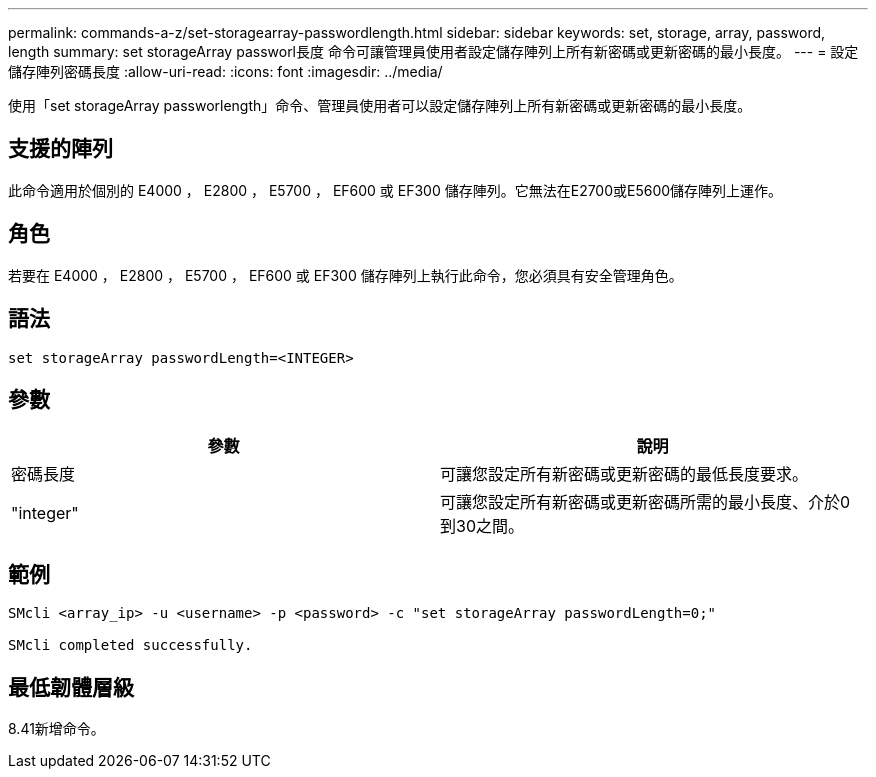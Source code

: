 ---
permalink: commands-a-z/set-storagearray-passwordlength.html 
sidebar: sidebar 
keywords: set, storage, array, password, length 
summary: set storageArray passworl長度 命令可讓管理員使用者設定儲存陣列上所有新密碼或更新密碼的最小長度。 
---
= 設定儲存陣列密碼長度
:allow-uri-read: 
:icons: font
:imagesdir: ../media/


[role="lead"]
使用「set storageArray passworlength」命令、管理員使用者可以設定儲存陣列上所有新密碼或更新密碼的最小長度。



== 支援的陣列

此命令適用於個別的 E4000 ， E2800 ， E5700 ， EF600 或 EF300 儲存陣列。它無法在E2700或E5600儲存陣列上運作。



== 角色

若要在 E4000 ， E2800 ， E5700 ， EF600 或 EF300 儲存陣列上執行此命令，您必須具有安全管理角色。



== 語法

[source, cli]
----
set storageArray passwordLength=<INTEGER>
----


== 參數

[cols="2*"]
|===
| 參數 | 說明 


 a| 
密碼長度
 a| 
可讓您設定所有新密碼或更新密碼的最低長度要求。



 a| 
"integer"
 a| 
可讓您設定所有新密碼或更新密碼所需的最小長度、介於0到30之間。

|===


== 範例

[listing]
----

SMcli <array_ip> -u <username> -p <password> -c "set storageArray passwordLength=0;"

SMcli completed successfully.
----


== 最低韌體層級

8.41新增命令。

